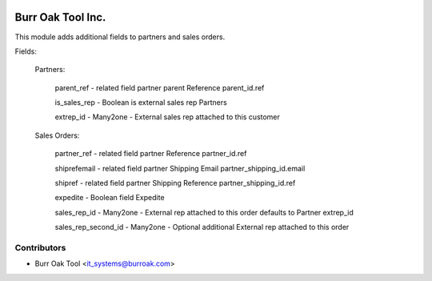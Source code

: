 .. image:: https://img.shields.io/badge/licence-AGPL--3-blue.svg
    :target: http://www.gnu.org/licenses/agpl-3.0-standalone.html
    :alt: License: AGPL-3

==================
Burr Oak Tool Inc.
==================

This module adds additional fields to partners and sales orders.

Fields:

    Partners:
        
        parent_ref - related field partner parent Reference parent_id.ref

        is_sales_rep - Boolean is external sales rep Partners

        extrep_id - Many2one - External sales rep attached to this customer

    Sales Orders:

        partner_ref - related field partner Reference partner_id.ref
        
        shiprefemail - related field partner Shipping Email partner_shipping_id.email
        
        shipref - related field partner Shipping Reference partner_shipping_id.ref
        
        expedite - Boolean field Expedite 

        sales_rep_id - Many2one - External rep attached to this order defaults to Partner extrep_id

        sales_rep_second_id - Many2one - Optional additional External rep attached to this order

Contributors
------------

* Burr Oak Tool <it_systems@burroak.com>
